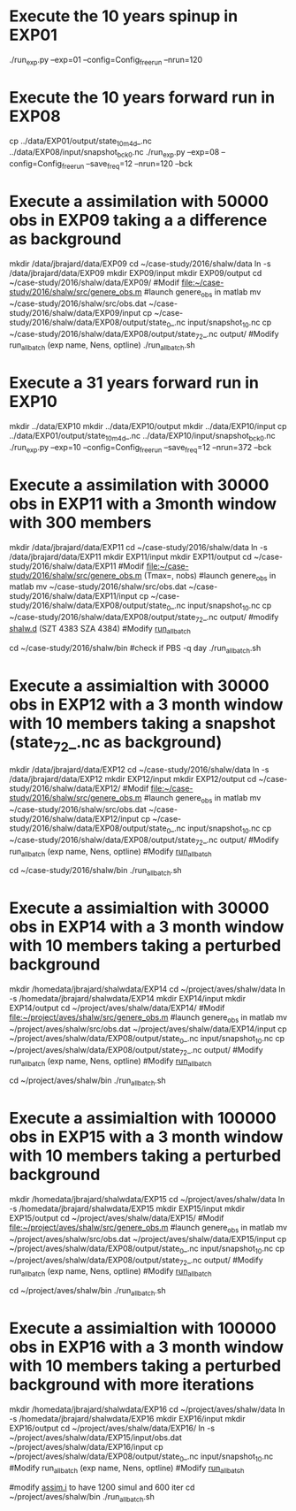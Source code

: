 * Execute the 10 years spinup in EXP01
  ./run_exp.py --exp=01 --config=Config_freerun --nrun=120
  
* Execute the 10 years forward run in EXP08
  cp ../data/EXP01/output/state_10m_4d_.nc ../data/EXP08/input/snapshot_bck_0.nc
  ./run_exp.py --exp=08 --config=Config_freerun --save_freq=12 --nrun=120 --bck

* Execute a assimilation with 50000 obs in EXP09 taking a a difference as background
  mkdir /data/jbrajard/data/EXP09
  cd ~/case-study/2016/shalw/data
  ln -s /data/jbrajard/data/EXP09
  mkdir EXP09/input
  mkdir EXP09/output
  cd ~/case-study/2016/shalw/data/EXP09/
  #Modif [[file:~/case-study/2016/shalw/src/genere_obs.m]]
  #launch genere_obs in matlab
  mv ~/case-study/2016/shalw/src/obs.dat ~/case-study/2016/shalw/data/EXP09/input
  cp  ~/case-study/2016/shalw/data/EXP08/output/state_0_.nc input/snapshot_10.nc
  cp  ~/case-study/2016/shalw/data/EXP08/output/state_72_.nc output/
  #Modify run_allbatch (exp name, Nens, optline)
  ./run_allbatch.sh
* Execute a 31 years forward run in EXP10
  mkdir ../data/EXP10
  mkdir ../data/EXP10/output
  mkdir ../data/EXP10/input
  cp ../data/EXP01/output/state_10m_4d_.nc ../data/EXP10/input/snapshot_bck_0.nc
  ./run_exp.py --exp=10 --config=Config_freerun --save_freq=12 --nrun=372 --bck
* Execute a assimilation with 30000 obs in EXP11 with a 3month window with 300 members
  mkdir /data/jbrajard/data/EXP11
  cd ~/case-study/2016/shalw/data
  ln -s /data/jbrajard/data/EXP11
  mkdir EXP11/input
  mkdir EXP11/output
  cd ~/case-study/2016/shalw/data/EXP11
  #Modif [[file:~/case-study/2016/shalw/src/genere_obs.m]] (Tmax=, nobs)
  #launch genere_obs in matlab
  mv ~/case-study/2016/shalw/src/obs.dat ~/case-study/2016/shalw/data/EXP11/input
  cp  ~/case-study/2016/shalw/data/EXP08/output/state_0_.nc input/snapshot_10.nc
  cp  ~/case-study/2016/shalw/data/EXP08/output/state_72_.nc output/
  #modify [[file:~/case-study/2016/shalw/src/shalw.d][shalw.d]] (SZT 4383 SZA 4384)
  #Modify [[file:run_allbatch.sh][run_all_batch]] 
  # (exp name, Nens, optline1 = ' -c Config_forw --suff=0 --exp='+exp_name,opt, optline2 = ' -c Config_var_nb --no-compile --suff=' + str(i+1) + ' --exp='+exp_name)
 cd ~/case-study/2016/shalw/bin
 #check if PBS -q day
  ./run_allbatch.sh
* Execute a assimialtion with 30000 obs in EXP12 with a 3 month window with 10 members taking a snapshot (state_72_.nc as background)
  mkdir /data/jbrajard/data/EXP12
  cd ~/case-study/2016/shalw/data
  ln -s /data/jbrajard/data/EXP12
  mkdir EXP12/input
  mkdir EXP12/output
  cd ~/case-study/2016/shalw/data/EXP12/
  #Modif [[file:~/case-study/2016/shalw/src/genere_obs.m]]
  #launch genere_obs in matlab
  mv ~/case-study/2016/shalw/src/obs.dat ~/case-study/2016/shalw/data/EXP12/input
  cp  ~/case-study/2016/shalw/data/EXP08/output/state_0_.nc input/snapshot_10.nc
  cp  ~/case-study/2016/shalw/data/EXP08/output/state_72_.nc output/
  #Modify run_allbatch (exp name, Nens, optline)
 #Modify [[file:run_allbatch.sh][run_all_batch]] 
  # (exp name, Nens, optline1 = ' -c Config_forw --suff=0 --exp='+exp_name,opt, optline2 = ' -c Config_var --no-compile --bck_state="state_72_.nc" --suff=' + str(i+1) + ' --exp='+exp_name)
 cd ~/case-study/2016/shalw/bin
  ./run_allbatch.sh
* Execute a assimialtion with 30000 obs in EXP14 with a 3 month window with 10 members taking a perturbed background
 mkdir /homedata/jbrajard/shalwdata/EXP14
  cd ~/project/aves/shalw/data
  ln -s /homedata/jbrajard/shalwdata/EXP14
  mkdir EXP14/input
  mkdir EXP14/output
  cd ~/project/aves/shalw/data/EXP14/
  #Modif [[file:~/project/aves/shalw/src/genere_obs.m]]
  #launch genere_obs in matlab
  mv ~/project/aves/shalw/src/obs.dat ~/project/aves/shalw/data/EXP14/input
  cp  ~/project/aves/shalw/data/EXP08/output/state_0_.nc input/snapshot_10.nc
  cp  ~/project/aves/shalw/data/EXP08/output/state_72_.nc output/
  #Modify run_allbatch (exp name, Nens, optline)
 #Modify [[file:run_allbatch.sh][run_all_batch]] 
  # (exp name, Nens, optline1 = ' -c Config_forw --suff=0 --exp='+exp_name,opt, optline2 = ' -c Config_var --no-compile --suff=' + str(i+1) + ' --exp='+exp_name)
 cd ~/project/aves/shalw/bin
  ./run_allbatch.sh
* Execute a assimialtion with 100000 obs in EXP15 with a 3 month window with 10 members taking a perturbed background
 mkdir /homedata/jbrajard/shalwdata/EXP15
  cd ~/project/aves/shalw/data
  ln -s /homedata/jbrajard/shalwdata/EXP15
  mkdir EXP15/input
  mkdir EXP15/output
  cd ~/project/aves/shalw/data/EXP15/
  #Modif [[file:~/project/aves/shalw/src/genere_obs.m]]
  #launch genere_obs in matlab
  mv ~/project/aves/shalw/src/obs.dat ~/project/aves/shalw/data/EXP15/input
  cp  ~/project/aves/shalw/data/EXP08/output/state_0_.nc input/snapshot_10.nc
  cp  ~/project/aves/shalw/data/EXP08/output/state_72_.nc output/
  #Modify run_allbatch (exp name, Nens, optline)
 #Modify [[file:run_allbatch.sh][run_all_batch]] 
  # (exp name, Nens, optline1 = ' -c Config_forw --suff=0 --exp='+exp_name,opt, optline2 = ' -c Config_var --no-compile --suff=' + str(i+1) + ' --exp='+exp_name)
 cd ~/project/aves/shalw/bin
  ./run_allbatch.sh
* Execute a assimialtion with 100000 obs in EXP16 with a 3 month window with 10 members taking a perturbed background with more iterations
 mkdir /homedata/jbrajard/shalwdata/EXP16
  cd ~/project/aves/shalw/data
  ln -s /homedata/jbrajard/shalwdata/EXP16
  mkdir EXP16/input
  mkdir EXP16/output
  cd ~/project/aves/shalw/data/EXP16/
  ln -s ~/project/aves/shalw/data/EXP15/input/obs.dat  ~/project/aves/shalw/data/EXP16/input
  cp  ~/project/aves/shalw/data/EXP08/output/state_0_.nc input/snapshot_10.nc
  #Modify run_allbatch (exp name, Nens, optline)
 #Modify [[file:run_allbatch.sh][run_all_batch]] 
  # (exp name, Nens, optline1 = ' -c Config_forw --suff=0 --exp='+exp_name,opt, optline2 = ' -c Config_var --no-compile --suff=' + str(i+1) + ' --exp='+exp_name)
  #modify [[file:~/project/aves/shalw/scripts/assim.i][assim.i]] to have 1200 simul and 600 iter
 cd ~/project/aves/shalw/bin
  ./run_allbatch.sh
